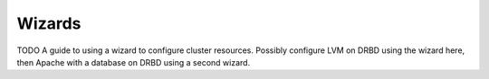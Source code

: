 Wizards
=======

TODO
A guide to using a wizard to configure cluster resources. Possibly
configure LVM on DRBD using the wizard here, then Apache with a
database on DRBD using a second wizard.
